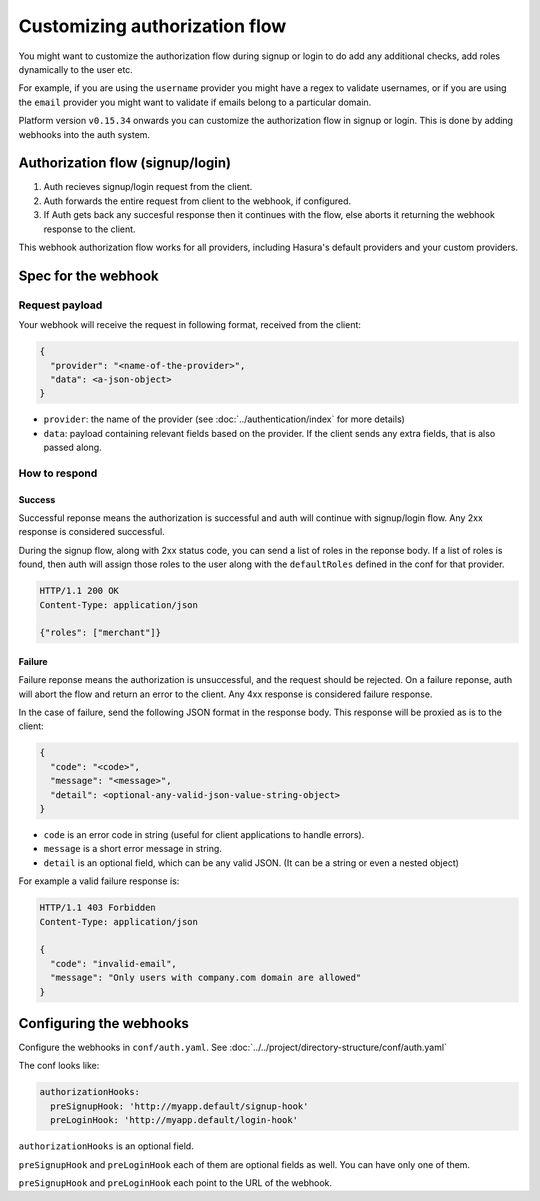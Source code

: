 .. .. meta::
  :description: Learn how to customize Hasura Auth
  :keywords: hasura, auth, customize, signup, login, hooks

Customizing authorization flow
==============================
You might want to customize the authorization flow during signup or login to do
add any additional checks, add roles dynamically to the user etc.

For example, if you are using the ``username`` provider you might have a regex
to validate usernames, or if you are using the ``email`` provider you might want
to validate if emails belong to a particular domain.

Platform version ``v0.15.34`` onwards you can customize the authorization flow
in signup or login. This is done by adding webhooks into the auth system.

Authorization flow (signup/login)
---------------------------------
1. Auth recieves signup/login request from the client.
2. Auth forwards the entire request from client to the webhook, if configured.
3. If Auth gets back any succesful response then it continues with the flow,
   else aborts it returning the webhook response to the client.

This webhook authorization flow works for all providers, including Hasura's
default providers and your custom providers.

Spec for the webhook
--------------------

Request payload
^^^^^^^^^^^^^^^
Your webhook will receive the request in following format, received from the client:

.. code-block:: json

   {
     "provider": "<name-of-the-provider>",
     "data": <a-json-object>
   }

- ``provider``: the name of the provider (see :doc:`../authentication/index` for more details)
- ``data``: payload containing relevant fields based on the provider. If the
  client sends any extra fields, that is also passed along.

How to respond
^^^^^^^^^^^^^^

Success
+++++++
Successful reponse means the authorization is successful and auth will continue
with signup/login flow. Any 2xx response is considered successful.

During the signup flow, along with 2xx status code, you can send a list of roles
in the reponse body. If a list of roles is found, then auth will assign those
roles to the user along with the ``defaultRoles`` defined in the conf for that
provider.

.. code-block:: http

   HTTP/1.1 200 OK
   Content-Type: application/json

   {"roles": ["merchant"]}

Failure
+++++++
Failure reponse means the authorization is unsuccessful, and the request should
be rejected. On a failure reponse, auth will abort the flow and return an error
to the client. Any 4xx response is considered failure response.

In the case of failure, send the following JSON format in the response body.
This response will be proxied as is to the client:

.. code-block:: json

   {
     "code": "<code>",
     "message": "<message>",
     "detail": <optional-any-valid-json-value-string-object>
   }

- ``code`` is an error code in string (useful for client applications to handle errors).
- ``message`` is a short error message in string.
- ``detail`` is an optional field, which can be any valid JSON. (It can be a string or even a nested object)

For example a valid failure response is:

.. code-block:: http

   HTTP/1.1 403 Forbidden
   Content-Type: application/json

   {
     "code": "invalid-email",
     "message": "Only users with company.com domain are allowed"
   }


Configuring the webhooks
------------------------
Configure the webhooks in ``conf/auth.yaml``. See :doc:`../../project/directory-structure/conf/auth.yaml`

The conf looks like:

.. code-block:: yaml

   authorizationHooks:
     preSignupHook: 'http://myapp.default/signup-hook'
     preLoginHook: 'http://myapp.default/login-hook'

``authorizationHooks`` is an optional field.

``preSignupHook`` and ``preLoginHook`` each of them are optional fields as well. You can have only one of them.

``preSignupHook`` and ``preLoginHook`` each point to the URL of the webhook.

